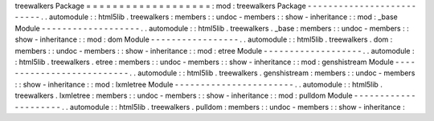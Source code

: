 treewalkers
Package
=
=
=
=
=
=
=
=
=
=
=
=
=
=
=
=
=
=
=
:
mod
:
treewalkers
Package
-
-
-
-
-
-
-
-
-
-
-
-
-
-
-
-
-
-
-
-
-
-
-
-
-
-
.
.
automodule
:
:
html5lib
.
treewalkers
:
members
:
:
undoc
-
members
:
:
show
-
inheritance
:
:
mod
:
_base
Module
-
-
-
-
-
-
-
-
-
-
-
-
-
-
-
-
-
-
-
.
.
automodule
:
:
html5lib
.
treewalkers
.
_base
:
members
:
:
undoc
-
members
:
:
show
-
inheritance
:
:
mod
:
dom
Module
-
-
-
-
-
-
-
-
-
-
-
-
-
-
-
-
-
.
.
automodule
:
:
html5lib
.
treewalkers
.
dom
:
members
:
:
undoc
-
members
:
:
show
-
inheritance
:
:
mod
:
etree
Module
-
-
-
-
-
-
-
-
-
-
-
-
-
-
-
-
-
-
-
.
.
automodule
:
:
html5lib
.
treewalkers
.
etree
:
members
:
:
undoc
-
members
:
:
show
-
inheritance
:
:
mod
:
genshistream
Module
-
-
-
-
-
-
-
-
-
-
-
-
-
-
-
-
-
-
-
-
-
-
-
-
-
-
.
.
automodule
:
:
html5lib
.
treewalkers
.
genshistream
:
members
:
:
undoc
-
members
:
:
show
-
inheritance
:
:
mod
:
lxmletree
Module
-
-
-
-
-
-
-
-
-
-
-
-
-
-
-
-
-
-
-
-
-
-
-
.
.
automodule
:
:
html5lib
.
treewalkers
.
lxmletree
:
members
:
:
undoc
-
members
:
:
show
-
inheritance
:
:
mod
:
pulldom
Module
-
-
-
-
-
-
-
-
-
-
-
-
-
-
-
-
-
-
-
-
-
.
.
automodule
:
:
html5lib
.
treewalkers
.
pulldom
:
members
:
:
undoc
-
members
:
:
show
-
inheritance
:
